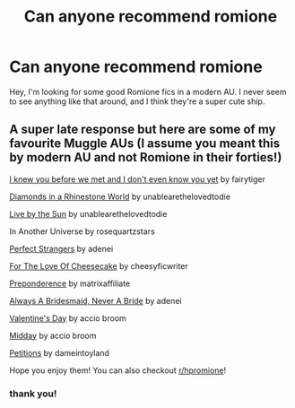 #+TITLE: Can anyone recommend romione

* Can anyone recommend romione
:PROPERTIES:
:Author: Appropriate-Jelly-65
:Score: 3
:DateUnix: 1615913719.0
:DateShort: 2021-Mar-16
:FlairText: Recommendation
:END:
Hey, I'm looking for some good Romione fics in a modern AU. I never seem to see anything like that around, and I think they're a super cute ship.


** A super late response but here are some of my favourite Muggle AUs (I assume you meant this by modern AU and not Romione in their forties!)

[[https://archiveofourown.org/works/24165598][I knew you before we met and I don't even know you yet]] by fairytiger

[[https://archiveofourown.org/works/21145739][Diamonds in a Rhinestone World]] by unablearethelovedtodie

[[https://archiveofourown.org/works/19149721][Live by the Sun]] by unablearethelovedtodie

In Another Universe by rosequartzstars

[[https://archiveofourown.org/works/29490537][Perfect Strangers]] by adenei

[[https://archiveofourown.org/works/30282750][For The Love Of Cheesecake]] by cheesyficwriter

[[https://archiveofourown.org/works/18449084][Preponderence]] by matrixaffiliate

[[https://archiveofourown.org/works/28940973][Always A Bridesmaid, Never A Bride]] by adenei

[[https://archiveofourown.org/works/29109777][Valentine's Day]] by accio broom

[[https://archiveofourown.org/works/30839816][Midday]] by accio broom

[[https://archiveofourown.org/series/2053701][Petitions]] by dameintoyland

Hope you enjoy them! You can also checkout [[/r/hpromione][r/hpromione]]!
:PROPERTIES:
:Author: mehflo
:Score: 1
:DateUnix: 1619375753.0
:DateShort: 2021-Apr-25
:END:

*** thank you!
:PROPERTIES:
:Author: Appropriate-Jelly-65
:Score: 1
:DateUnix: 1619407713.0
:DateShort: 2021-Apr-26
:END:
